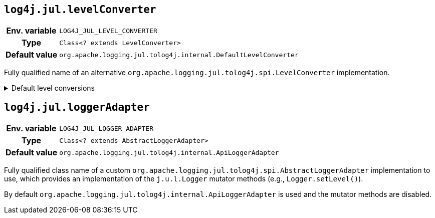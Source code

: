 ////
    Licensed to the Apache Software Foundation (ASF) under one or more
    contributor license agreements.  See the NOTICE file distributed with
    this work for additional information regarding copyright ownership.
    The ASF licenses this file to You under the Apache License, Version 2.0
    (the "License"); you may not use this file except in compliance with
    the License.  You may obtain a copy of the License at

         http://www.apache.org/licenses/LICENSE-2.0

    Unless required by applicable law or agreed to in writing, software
    distributed under the License is distributed on an "AS IS" BASIS,
    WITHOUT WARRANTIES OR CONDITIONS OF ANY KIND, either express or implied.
    See the License for the specific language governing permissions and
    limitations under the License.
////
[id=log4j.jul.levelConverter]
== `log4j.jul.levelConverter`

[cols="1h,5"]
|===
| Env. variable | `LOG4J_JUL_LEVEL_CONVERTER`
| Type          | `Class<? extends LevelConverter>`
| Default value | `org.apache.logging.jul.tolog4j.internal.DefaultLevelConverter`
|===

Fully qualified name of an alternative `org.apache.logging.jul.tolog4j.spi.LevelConverter` implementation.

.Default level conversions
[%collapsible]
====
[cols="1m,1",id=default-level-conversions]
|===
| Java Level | Log4j Level

| https://docs.oracle.com/en/java/javase/{java-target-version}/docs/api/java.logging/java/util/logging/Level.html#OFF[OFF]
| `OFF`

| https://docs.oracle.com/en/java/javase/{java-target-version}/docs/api/java.logging/java/util/logging/Level.html#SEVERE[SEVERE]
| `ERROR`

| https://docs.oracle.com/en/java/javase/{java-target-version}/docs/api/java.logging/java/util/logging/Level.html#WARNING[WARNING]
| `WARN`

| https://docs.oracle.com/en/java/javase/{java-target-version}/docs/api/java.logging/java/util/logging/Level.html#INFO[INFO]
| `INFO`

| https://docs.oracle.com/en/java/javase/{java-target-version}/docs/api/java.logging/java/util/logging/Level.html#CONFIG[CONFIG]
| custom `CONFIG` level with a numeric value of `450`

| https://docs.oracle.com/en/java/javase/{java-target-version}/docs/api/java.logging/java/util/logging/Level.html#FINE[FINE]
| `DEBUG`

| https://docs.oracle.com/en/java/javase/{java-target-version}/docs/api/java.logging/java/util/logging/Level.html#FINER[FINER]
| `TRACE`

| https://docs.oracle.com/en/java/javase/{java-target-version}/docs/api/java.logging/java/util/logging/Level.html#FINEST[FINEST]
| custom `FINEST` level with a numeric value of `700`

| https://docs.oracle.com/en/java/javase/{java-target-version}/docs/api/java.logging/java/util/logging/Level.html#ALL[ALL]
| `ALL`
|===
====

[id=log4j.jul.loggerAdapter]
== `log4j.jul.loggerAdapter`

[cols="1h,5"]
|===
| Env. variable | `LOG4J_JUL_LOGGER_ADAPTER`
| Type          | `Class<? extends AbstractLoggerAdapter>`
| Default value | `org.apache.logging.jul.tolog4j.internal.ApiLoggerAdapter`
|===

Fully qualified class name of a custom `org.apache.logging.jul.tolog4j.spi.AbstractLoggerAdapter` implementation to use, which provides an implementation of the `j.u.l.Logger` mutator methods (e.g., `Logger.setLevel()`).

By default `org.apache.logging.jul.tolog4j.internal.ApiLoggerAdapter` is used and the mutator methods are disabled.